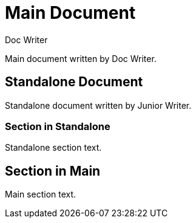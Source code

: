 
= Main Document
Doc Writer

Main document written by {author}.

:leveloffset: 1

// begin simulated include::[]
= Standalone Document
:author: Junior Writer

Standalone document written by {author}.

== Section in Standalone

Standalone section text.
// end simulated include::[]

:leveloffset!:

== Section in Main

Main section text.

